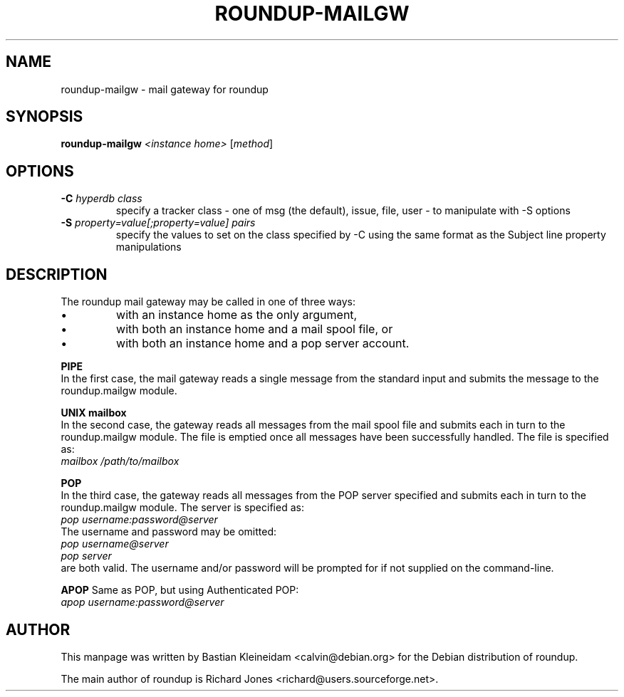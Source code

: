 .TH ROUNDUP-MAILGW 1 "24 January 2003"
.SH NAME
roundup-mailgw \- mail gateway for roundup
.SH SYNOPSIS
\fBroundup-mailgw\fP \fI<instance home>\fP [\fImethod\fP]
.SH OPTIONS
.TP
\fB-C\fP \fIhyperdb class\fP
specify a tracker class - one of msg (the default), issue, file, user - to
manipulate with -S options
.TP
\fB-S\fP \fIproperty=value[;property=value] pairs\fP
specify the values to set on the class specified by -C using the same
format as the Subject line property manipulations
.SH DESCRIPTION
The roundup mail gateway may be called in one of three ways:
.IP \(bu
with an instance home as the only argument,
.IP \(bu
with both an instance home and a mail spool file, or
.IP \(bu
with both an instance home and a pop server account.
.PP
\fBPIPE\fP
.br
In the first case, the mail gateway reads a single message from the
standard input and submits the message to the roundup.mailgw module.

\fBUNIX mailbox\fP
.br
In the second case, the gateway reads all messages from the mail spool
file and submits each in turn to the roundup.mailgw module. The file is
emptied once all messages have been successfully handled. The file is
specified as:
 \fImailbox /path/to/mailbox\fP

\fBPOP\fP
.br
In the third case, the gateway reads all messages from the POP server
specified and submits each in turn to the roundup.mailgw module. The
server is specified as:
 \fIpop username:password@server\fP
.br
The username and password may be omitted:
 \fIpop username@server\fP
 \fIpop server\fP
.br
are both valid. The username and/or password will be prompted for if
not supplied on the command-line.

\fBAPOP\fP
Same as POP, but using Authenticated POP:
 \fIapop username:password@server\fP
.SH AUTHOR
This manpage was written by Bastian Kleineidam
<calvin@debian.org> for the Debian distribution of roundup.

The main author of roundup is Richard Jones
<richard@users.sourceforge.net>.
